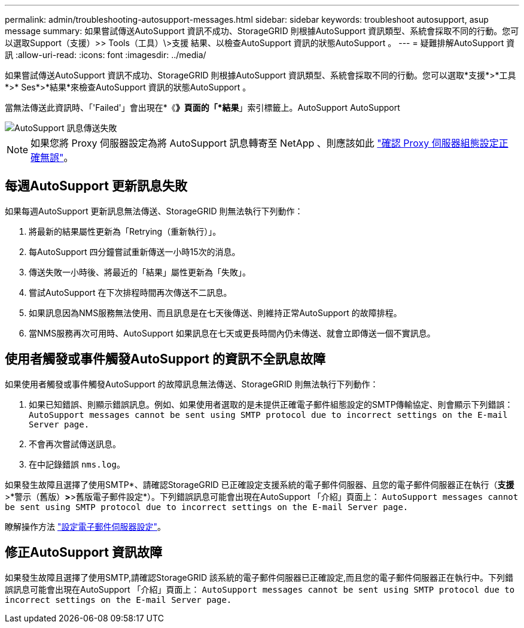 ---
permalink: admin/troubleshooting-autosupport-messages.html 
sidebar: sidebar 
keywords: troubleshoot autosupport, asup message 
summary: 如果嘗試傳送AutoSupport 資訊不成功、StorageGRID 則根據AutoSupport 資訊類型、系統會採取不同的行動。您可以選取Support（支援）>> Tools（工具）\>支援 結果、以檢查AutoSupport 資訊的狀態AutoSupport 。 
---
= 疑難排解AutoSupport 資訊
:allow-uri-read: 
:icons: font
:imagesdir: ../media/


[role="lead"]
如果嘗試傳送AutoSupport 資訊不成功、StorageGRID 則根據AutoSupport 資訊類型、系統會採取不同的行動。您可以選取*支援*>*工具*>* Ses*>*結果*來檢查AutoSupport 資訊的狀態AutoSupport 。

當無法傳送此資訊時、「'Failed'」會出現在*《*》頁面的「*結果*」索引標籤上。AutoSupport AutoSupport

image::../media/autosupport_results_tab.png[AutoSupport 訊息傳送失敗]


NOTE: 如果您將 Proxy 伺服器設定為將 AutoSupport 訊息轉寄至 NetApp 、則應該如此 link:configuring-admin-proxy-settings.html["確認 Proxy 伺服器組態設定正確無誤"]。



== 每週AutoSupport 更新訊息失敗

如果每週AutoSupport 更新訊息無法傳送、StorageGRID 則無法執行下列動作：

. 將最新的結果屬性更新為「Retrying（重新執行）」。
. 每AutoSupport 四分鐘嘗試重新傳送一小時15次的消息。
. 傳送失敗一小時後、將最近的「結果」屬性更新為「失敗」。
. 嘗試AutoSupport 在下次排程時間再次傳送不二訊息。
. 如果訊息因為NMS服務無法使用、而且訊息是在七天後傳送、則維持正常AutoSupport 的故障排程。
. 當NMS服務再次可用時、AutoSupport 如果訊息在七天或更長時間內仍未傳送、就會立即傳送一個不實訊息。




== 使用者觸發或事件觸發AutoSupport 的資訊不全訊息故障

如果使用者觸發或事件觸發AutoSupport 的故障訊息無法傳送、StorageGRID 則無法執行下列動作：

. 如果已知錯誤、則顯示錯誤訊息。例如、如果使用者選取的是未提供正確電子郵件組態設定的SMTP傳輸協定、則會顯示下列錯誤： `AutoSupport messages cannot be sent using SMTP protocol due to incorrect settings on the E-mail Server page.`
. 不會再次嘗試傳送訊息。
. 在中記錄錯誤 `nms.log`。


如果發生故障且選擇了使用SMTP*、請確認StorageGRID 已正確設定支援系統的電子郵件伺服器、且您的電子郵件伺服器正在執行（*支援*>*警示（舊版）*>*>舊版電子郵件設定*）。下列錯誤訊息可能會出現在AutoSupport 「介紹」頁面上： `AutoSupport messages cannot be sent using SMTP protocol due to incorrect settings on the E-mail Server page.`

瞭解操作方法 link:../monitor/email-alert-notifications.html["設定電子郵件伺服器設定"]。



== 修正AutoSupport 資訊故障

如果發生故障且選擇了使用SMTP,請確認StorageGRID 該系統的電子郵件伺服器已正確設定,而且您的電子郵件伺服器正在執行中。下列錯誤訊息可能會出現在AutoSupport 「介紹」頁面上： `AutoSupport messages cannot be sent using SMTP protocol due to incorrect settings on the E-mail Server page.`
